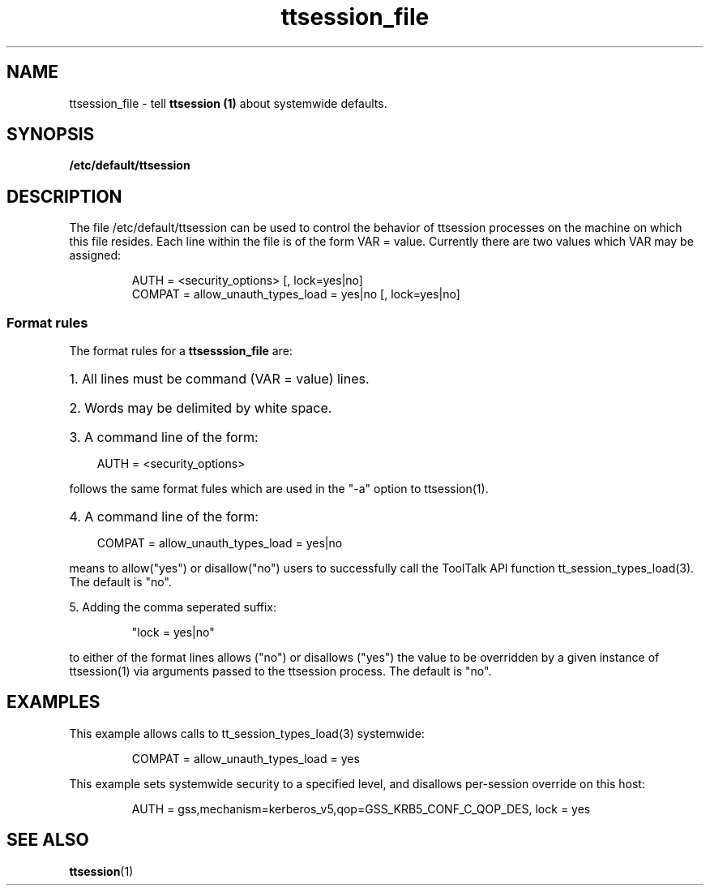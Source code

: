 .TH ttsession_file 4 "1 March 1996" "ToolTalk 1.3" "ToolTalk Commands" 
.BH "1 March 1996"
.\" (c) Copyright 1993, 1995 Sun Microsystems, Inc.
.\"  (c) Copyright 1993, 1995 Hewlett-Packard Company
.\"  (c) Copyright 1993, 1995 International Business Machines Corp.
.\"  (c) Copyright 1993, 1995 Novell, Inc.
.IX "ttsession_file.4" "" "ttsession_file.4" "" 
.SH NAME
ttsession_file - tell \fBttsession (1)\fR
about systemwide defaults.
.SH SYNOPSIS
.PP
.B /etc/default/ttsession
.SH DESCRIPTION
.PP
The file /etc/default/ttsession can be used to control the 
behavior of ttsession processes on the machine on which this
file resides. Each line within the file is of the form
VAR = value.  Currently there are two values which VAR may
be assigned:
.nf
.IP
AUTH = <security_options> [, lock=yes|no]
COMPAT = allow_unauth_types_load = yes|no [, lock=yes|no]
.fi
.SS Format rules
.PP
The format rules for a
.B ttsesssion_file
are:
.HP 3
1. All lines must be command (VAR = value) lines.
.HP 3
2. Words may be delimited by white space.
.HP 3
3. A command  line of the form:
.nf
.IP
AUTH = <security_options>
.fi
.PP
follows the same  format fules which are used in the "-a" option to ttsession(1).
.HP 3
4. A command  line of the form:
.nf
.IP
COMPAT = allow_unauth_types_load = yes|no
.fi
.PP
means to allow("yes") or disallow("no") users to successfully call the ToolTalk API function
tt_session_types_load(3). The default is "no".
.PP
5. Adding the comma seperated suffix:
.nf
.IP
"lock = yes|no"
.fi
.PP
to either of the format lines allows ("no")
or disallows ("yes") the value to be overridden by a given instance of ttsession(1) via
arguments passed to the ttsession process. The default is "no".
.SH EXAMPLES
.PP
This example allows calls to tt_session_types_load(3) systemwide:
.nf
.IP
COMPAT = allow_unauth_types_load = yes
.fi
.PP
This example sets systemwide security to a specified level, and disallows
per-session override on this host:
.nf
.IP
AUTH  = gss,mechanism=kerberos_v5,qop=GSS_KRB5_CONF_C_QOP_DES, lock = yes
.fi
.SH "SEE ALSO"
.na
.PP
.BR ttsession (1)

